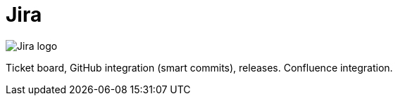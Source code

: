 = Jira

image:icons/jira.png[Jira logo]

Ticket board, GitHub integration (smart commits), releases. Confluence integration.
